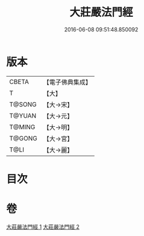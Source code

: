 #+TITLE: 大莊嚴法門經 
#+DATE: 2016-06-08 09:51:48.850092

* 版本
 |     CBETA|【電子佛典集成】|
 |         T|【大】     |
 |    T@SONG|【大→宋】   |
 |    T@YUAN|【大→元】   |
 |    T@MING|【大→明】   |
 |    T@GONG|【大→宮】   |
 |      T@LI|【大→麗】   |

* 目次

* 卷
[[file:KR6i0524_001.txt][大莊嚴法門經 1]]
[[file:KR6i0524_002.txt][大莊嚴法門經 2]]

